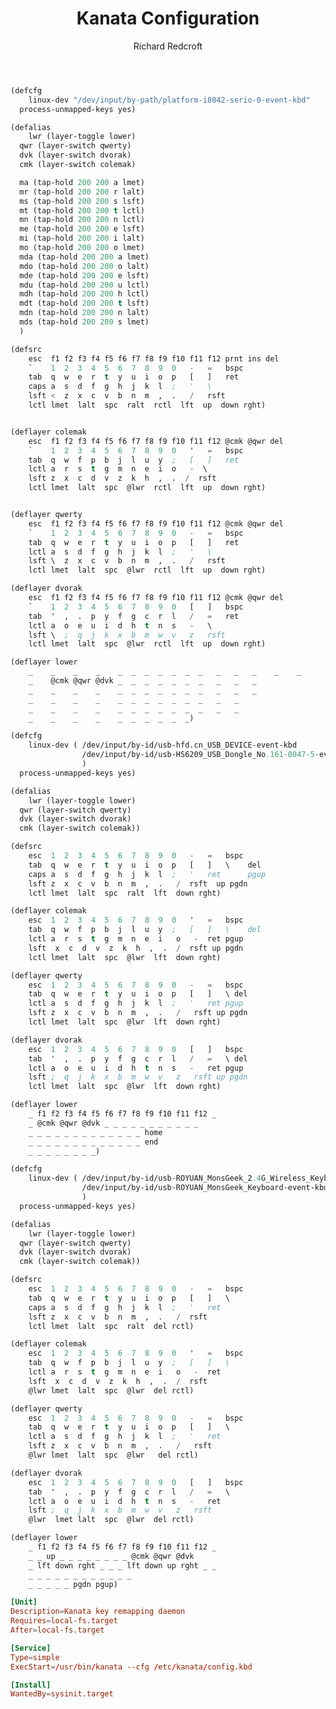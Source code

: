 #+TITLE: Kanata Configuration
#+AUTHOR: Richard Redcroft
#+EMAIL: Richard@Redcroft.tech
#+OPTIONS: toc:nil num:nil
#+PROPERTY: Header-args :tangle-mode (identity #o444) :mkdirp yes
#+auto_tangle: t

#+begin_src lisp :tangle (if (string= system-name "red") "/sudo::/etc/kanata/config.kbd" "")
  (defcfg
      linux-dev "/dev/input/by-path/platform-i8042-serio-0-event-kbd"
    process-unmapped-keys yes)

  (defalias
      lwr (layer-toggle lower)
    qwr (layer-switch qwerty)
    dvk (layer-switch dvorak)
    cmk (layer-switch colemak)

    ma (tap-hold 200 200 a lmet)
    mr (tap-hold 200 200 r lalt)
    ms (tap-hold 200 200 s lsft)
    mt (tap-hold 200 200 t lctl)
    mn (tap-hold 200 200 n lctl)
    me (tap-hold 200 200 e lsft)
    mi (tap-hold 200 200 i lalt)
    mo (tap-hold 200 200 o lmet)
    mda (tap-hold 200 200 a lmet)
    mdo (tap-hold 200 200 o lalt)
    mde (tap-hold 200 200 e lsft)
    mdu (tap-hold 200 200 u lctl)
    mdh (tap-hold 200 200 h lctl)
    mdt (tap-hold 200 200 t lsft)
    mdn (tap-hold 200 200 n lalt)
    mds (tap-hold 200 200 s lmet)
    )

  (defsrc
      esc  f1 f2 f3 f4 f5 f6 f7 f8 f9 f10 f11 f12 prnt ins del
      `    1  2  3  4  5  6  7  8  9  0   -   =   bspc
      tab  q  w  e  r  t  y  u  i  o  p   [   ]   ret
      caps a  s  d  f  g  h  j  k  l  ;   '   \
      lsft <  z  x  c  v  b  n  m  ,  .   /   rsft
      lctl lmet  lalt  spc  ralt  rctl  lft  up  down rght)


  (deflayer colemak
      esc  f1 f2 f3 f4 f5 f6 f7 f8 f9 f10 f11 f12 @cmk @qwr del
      `    1  2  3  4  5  6  7  8  9  0   '   =   bspc
      tab  q  w  f  p  b  j  l  u  y  ;   [   ]   ret
      lctl a  r  s  t  g  m  n  e  i  o   -  \
      lsft z  x  c  d  v  z  k  h  ,  .  /  rsft
      lctl lmet  lalt  spc  @lwr  rctl  lft  up  down rght)


  (deflayer qwerty
      esc  f1 f2 f3 f4 f5 f6 f7 f8 f9 f10 f11 f12 @cmk @qwr del
      `    1  2  3  4  5  6  7  8  9  0   -   =   bspc
      tab  q  w  e  r  t  y  u  i  o  p   [   ]   ret
      lctl a  s  d  f  g  h  j  k  l  ;   '   \
      lsft \  z  x  c  v  b  n  m  ,  .   /   rsft
      lctl lmet  lalt  spc  @lwr  rctl  lft  up  down rght)

  (deflayer dvorak
      esc  f1 f2 f3 f4 f5 f6 f7 f8 f9 f10 f11 f12 @cmk @qwr del
      `    1  2  3  4  5  6  7  8  9  0   [   ]   bspc
      tab  '  ,  .  p  y  f  g  c  r  l   /   =   ret
      lctl a  o  e  u  i  d  h  t  n  s   -   \
      lsft \  ;  q  j  k  x  b  m  w  v   z   rsft
      lctl lmet  lalt  spc  @lwr  rctl  lft  up  down rght)

  (deflayer lower
      _    _    _    _    _  _  _  _  _  _  _   _   _   _    _    _
      _    @cmk @qwr @dvk _  _  _  _  _  _  _   _   _   _
      _    _    _    _    _  _  _  _  _  _  _   _   _   _
      _    _    _    _    _  _  _  _  _  _  _   _   _
      _    _    _    _    _  _  _  _  _  _  _   _   _
      _    _    _    _    _  _  _  _  _  _)
#+end_src

#+begin_src lisp :tangle (if (string= system-name "poseidon") "/sudo::/etc/kanata/config.kbd" "")
  (defcfg
      linux-dev ( /dev/input/by-id/usb-hfd.cn_USB_DEVICE-event-kbd
                  /dev/input/by-id/usb-HS6209_USB_Dongle_No.161-0047-5-event-kbd
                  )
    process-unmapped-keys yes)

  (defalias
      lwr (layer-toggle lower)
    qwr (layer-switch qwerty)
    dvk (layer-switch dvorak)
    cmk (layer-switch colemak))

  (defsrc
      esc  1  2  3  4  5  6  7  8  9  0   -   =   bspc
      tab  q  w  e  r  t  y  u  i  o  p   [   ]   \    del
      caps a  s  d  f  g  h  j  k  l  ;   '   ret      pgup
      lsft z  x  c  v  b  n  m  ,  .   /  rsft  up pgdn
      lctl lmet  lalt  spc  ralt  lft  down rght)

  (deflayer colemak
      esc  1  2  3  4  5  6  7  8  9  0   '   =   bspc
      tab  q  w  f  p  b  j  l  u  y  ;   [   ]   \    del
      lctl a  r  s  t  g  m  n  e  i   o   -  ret pgup
      lsft  x  c  d  v  z  k  h  ,  .  /  rsft up pgdn
      lctl lmet  lalt  spc  @lwr  lft  down rght)

  (deflayer qwerty
      esc  1  2  3  4  5  6  7  8  9  0   -   =   bspc
      tab  q  w  e  r  t  y  u  i  o  p   [   ]   \ del
      lctl a  s  d  f  g  h  j  k  l  ;   '   ret pgup
      lsft z  x  c  v  b  n  m  ,  .   /   rsft up pgdn
      lctl lmet  lalt  spc  @lwr  lft  down rght)

  (deflayer dvorak
      esc  1  2  3  4  5  6  7  8  9  0   [   ]   bspc
      tab  '  ,  .  p  y  f  g  c  r  l   /   =   \ del
      lctl a  o  e  u  i  d  h  t  n  s   -   ret pgup
      lsft ;  q  j  k  x  b  m  w  v   z   rsft up pgdn
      lctl lmet  lalt  spc  @lwr  lft  down rght)

  (deflayer lower
      _ f1 f2 f3 f4 f5 f6 f7 f8 f9 f10 f11 f12 _
      _ @cmk @qwr @dvk _ _ _ _ _ _ _ _ _ _ _
      _ _ _ _ _ _ _ _ _ _ _ _ _ home
      _ _ _ _ _ _ _ _ _ _ _ _ _ end
      _ _ _ _ _ _ _ _)
#+end_src

#+begin_src lisp :tangle (if (string= system-name "heimdall") "/sudo::/etc/kanata/config.kbd" "")
  (defcfg
      linux-dev ( /dev/input/by-id/usb-ROYUAN_MonsGeek_2.4G_Wireless_Keyboard-event-kbd
                  /dev/input/by-id/usb-ROYUAN_MonsGeek_Keyboard-event-kbd
                  )
    process-unmapped-keys yes)

  (defalias
      lwr (layer-toggle lower)
    qwr (layer-switch qwerty)
    dvk (layer-switch dvorak)
    cmk (layer-switch colemak))

  (defsrc
      esc  1  2  3  4  5  6  7  8  9  0   -   =   bspc
      tab  q  w  e  r  t  y  u  i  o  p   [   ]   \
      caps a  s  d  f  g  h  j  k  l  ;   '   ret
      lsft z  x  c  v  b  n  m  ,  .   /  rsft
      lctl lmet  lalt  spc  ralt  del rctl)

  (deflayer colemak
      esc  1  2  3  4  5  6  7  8  9  0   '   =   bspc
      tab  q  w  f  p  b  j  l  u  y  ;   [   ]   \
      lctl a  r  s  t  g  m  n  e  i   o   -  ret
      lsft  x  c  d  v  z  k  h  ,  .  /  rsft
      @lwr lmet  lalt  spc  @lwr  del rctl)

  (deflayer qwerty
      esc  1  2  3  4  5  6  7  8  9  0   -   =   bspc
      tab  q  w  e  r  t  y  u  i  o  p   [   ]   \
      lctl a  s  d  f  g  h  j  k  l  ;   '   ret
      lsft z  x  c  v  b  n  m  ,  .   /   rsft
      @lwr lmet  lalt  spc  @lwr   del rctl)

  (deflayer dvorak
      esc  1  2  3  4  5  6  7  8  9  0   [   ]   bspc
      tab  '  ,  .  p  y  f  g  c  r  l   /   =   \
      lctl a  o  e  u  i  d  h  t  n  s   -   ret
      lsft ;  q  j  k  x  b  m  w  v   z   rsft
      @lwr  lmet lalt  spc  @lwr  del rctl)

  (deflayer lower
      _ f1 f2 f3 f4 f5 f6 f7 f8 f9 f10 f11 f12 _
      _ _ up _ _ _ _ _ _ _ _ @cmk @qwr @dvk
      _ lft down rght _ _ _ lft down up rght _ _
      _ _ _ _ _ _ _ _ _ _ _ _
      _ _ _ _ _ pgdn pgup)
#+end_src

#+begin_src conf :tangle "/sudo::/etc/systemd/system/kanata.service"
  [Unit]
  Description=Kanata key remapping daemon
  Requires=local-fs.target
  After=local-fs.target

  [Service]
  Type=simple
  ExecStart=/usr/bin/kanata --cfg /etc/kanata/config.kbd

  [Install]
  WantedBy=sysinit.target
#+end_src
